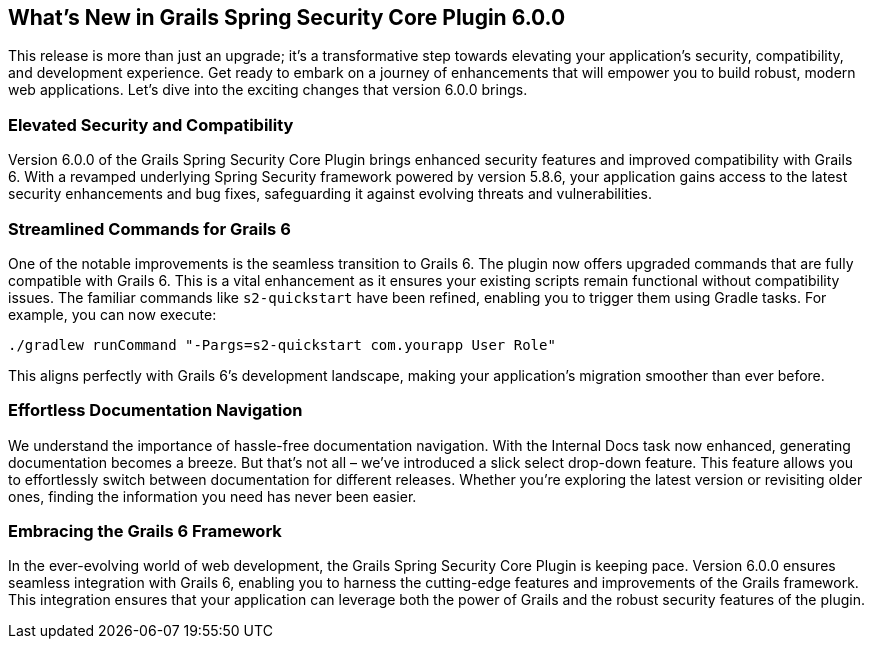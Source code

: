 [[whatsNew]]
== What's New in Grails Spring Security Core Plugin 6.0.0

This release is more than just an upgrade; it's a transformative step towards elevating your application's security, compatibility, and development experience. Get ready to embark on a journey of enhancements that will empower you to build robust, modern web applications. Let's dive into the exciting changes that version 6.0.0 brings.

=== Elevated Security and Compatibility

Version 6.0.0 of the Grails Spring Security Core Plugin brings enhanced security features and improved compatibility with Grails 6. With a revamped underlying Spring Security framework powered by version 5.8.6, your application gains access to the latest security enhancements and bug fixes, safeguarding it against evolving threats and vulnerabilities.

=== Streamlined Commands for Grails 6

One of the notable improvements is the seamless transition to Grails 6. The plugin now offers upgraded commands that are fully compatible with Grails 6. This is a vital enhancement as it ensures your existing scripts remain functional without compatibility issues. The familiar commands like `s2-quickstart` have been refined, enabling you to trigger them using Gradle tasks. For example, you can now execute:

[source,shell]
----
./gradlew runCommand "-Pargs=s2-quickstart com.yourapp User Role"
----

This aligns perfectly with Grails 6's development landscape, making your application's migration smoother than ever before.

=== Effortless Documentation Navigation

We understand the importance of hassle-free documentation navigation. With the Internal Docs task now enhanced, generating documentation becomes a breeze. But that's not all – we've introduced a slick select drop-down feature. This feature allows you to effortlessly switch between documentation for different releases. Whether you're exploring the latest version or revisiting older ones, finding the information you need has never been easier.

=== Embracing the Grails 6 Framework

In the ever-evolving world of web development, the Grails Spring Security Core Plugin is keeping pace. Version 6.0.0 ensures seamless integration with Grails 6, enabling you to harness the cutting-edge features and improvements of the Grails framework. This integration ensures that your application can leverage both the power of Grails and the robust security features of the plugin.

